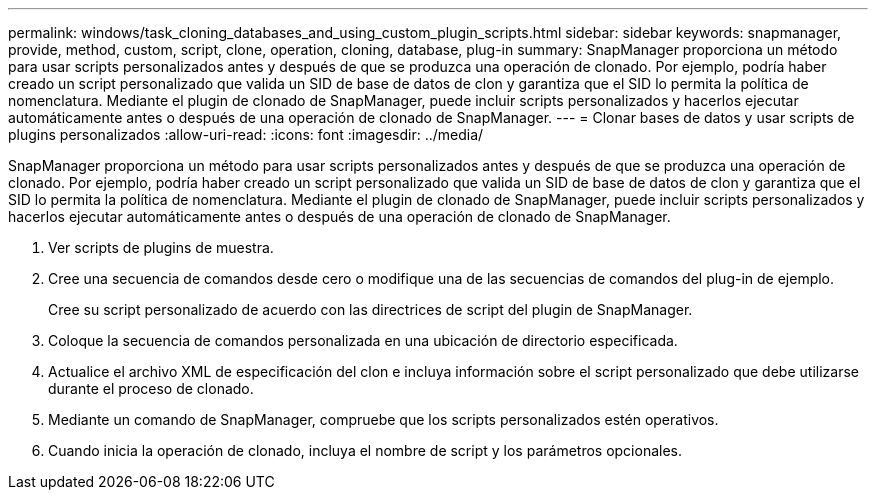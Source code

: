 ---
permalink: windows/task_cloning_databases_and_using_custom_plugin_scripts.html 
sidebar: sidebar 
keywords: snapmanager, provide, method, custom, script, clone, operation, cloning, database, plug-in 
summary: SnapManager proporciona un método para usar scripts personalizados antes y después de que se produzca una operación de clonado. Por ejemplo, podría haber creado un script personalizado que valida un SID de base de datos de clon y garantiza que el SID lo permita la política de nomenclatura. Mediante el plugin de clonado de SnapManager, puede incluir scripts personalizados y hacerlos ejecutar automáticamente antes o después de una operación de clonado de SnapManager. 
---
= Clonar bases de datos y usar scripts de plugins personalizados
:allow-uri-read: 
:icons: font
:imagesdir: ../media/


[role="lead"]
SnapManager proporciona un método para usar scripts personalizados antes y después de que se produzca una operación de clonado. Por ejemplo, podría haber creado un script personalizado que valida un SID de base de datos de clon y garantiza que el SID lo permita la política de nomenclatura. Mediante el plugin de clonado de SnapManager, puede incluir scripts personalizados y hacerlos ejecutar automáticamente antes o después de una operación de clonado de SnapManager.

. Ver scripts de plugins de muestra.
. Cree una secuencia de comandos desde cero o modifique una de las secuencias de comandos del plug-in de ejemplo.
+
Cree su script personalizado de acuerdo con las directrices de script del plugin de SnapManager.

. Coloque la secuencia de comandos personalizada en una ubicación de directorio especificada.
. Actualice el archivo XML de especificación del clon e incluya información sobre el script personalizado que debe utilizarse durante el proceso de clonado.
. Mediante un comando de SnapManager, compruebe que los scripts personalizados estén operativos.
. Cuando inicia la operación de clonado, incluya el nombre de script y los parámetros opcionales.

